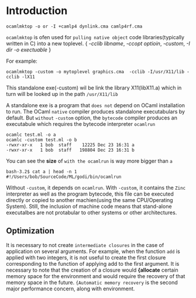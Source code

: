 #+STARTUP: overview
#+SEQ_TODO: TODO(T) WAIT(W) | DONE(D!) CANCELED(C@) 
#+COLUMNS: %10ITEM  %10PRIORITY %15TODO %65TAGS

#+OPTIONS: toc:4 ^:{} num:nil creator:nil author:nil
#+OPTIONS: author:nil timestamp:nil d:nil
#+STYLE: <link rel="stylesheet" type="text/css" href="../css/style.css">



* Introduction

  #+BEGIN_SRC shell-script
    ocamlmktop -o or -I +camlp4 dynlink.cma camlp4rf.cma  
  #+END_SRC

  =ocamlmktop= is ofen used for =pulling native object= code
  libraries(typically written in C) into a new toplevel.  { /-cclib
  libname/, /-ccopt optioin/, /-custom/, /-I dir/ /-o exectuable/ }

  For example:
  #+BEGIN_SRC shell-script
    ocamlmktop -custom -o mytoplevel graphics.cma  -cclib -I/usr/X11/lib -cclib -lX11
  #+END_SRC

  This standalone exe(-custom) wil be link the library X11(libX11.a)
  which in turn will be looked up in the path =/usr/X11/lib=

  A standalone exe is a program that =does not= depend on OCaml
  installation to run.  The OCaml =native= compiler produces
  standalone executabulars by default. But =without= =-custom= option,
  the =bytecode= compiler produces an executabule which requires the
  bytecode interpreter =ocamlrun=

  #+BEGIN_SRC shell-script
    ocamlc test.ml -o a
    ocamlc -custom test.ml -o b
    -rwxr-xr-x   1 bob  staff    12225 Dec 23 16:31 a
    -rwxr-xr-x   1 bob  staff   198804 Dec 23 16:31 b
  #+END_SRC

  You can see the *size* of =with the ocamlrun= is way more bigger
  than =a=

  #+BEGIN_SRC shell-script
    bash-3.2$ cat a | head -n 1
    #!/Users/bob/SourceCode/ML/godi/bin/ocamlrun
  #+END_SRC

  Without =-custom=, it depends on =ocamlrun=. With =-custom=, it
  contains the =Zinc= interpreter as well as the program bytecode,
  this file can be executed directly or copied to another
  machien(using the same CPU/Operating System).  Still, the inclusion
  of machine code means that stand-alone executalbes are not
  protabular to other systems or other architectures.

** Optimization

   It is necessary to not create =intermediate closures= in the case
   of application on several arguments. For example, when the function
   =add= is applied with two integers, it is not useful to create the
   first closure corresponding to the function of applying add to the
   first argument. It is necessary to note that the creation of a
   closure would *{allocate* certain memory space for the environment
   and would require the recovery of that memory space in the
   future. ={Automatic memory recovery= is the second major
   performance concern, along with environment.

